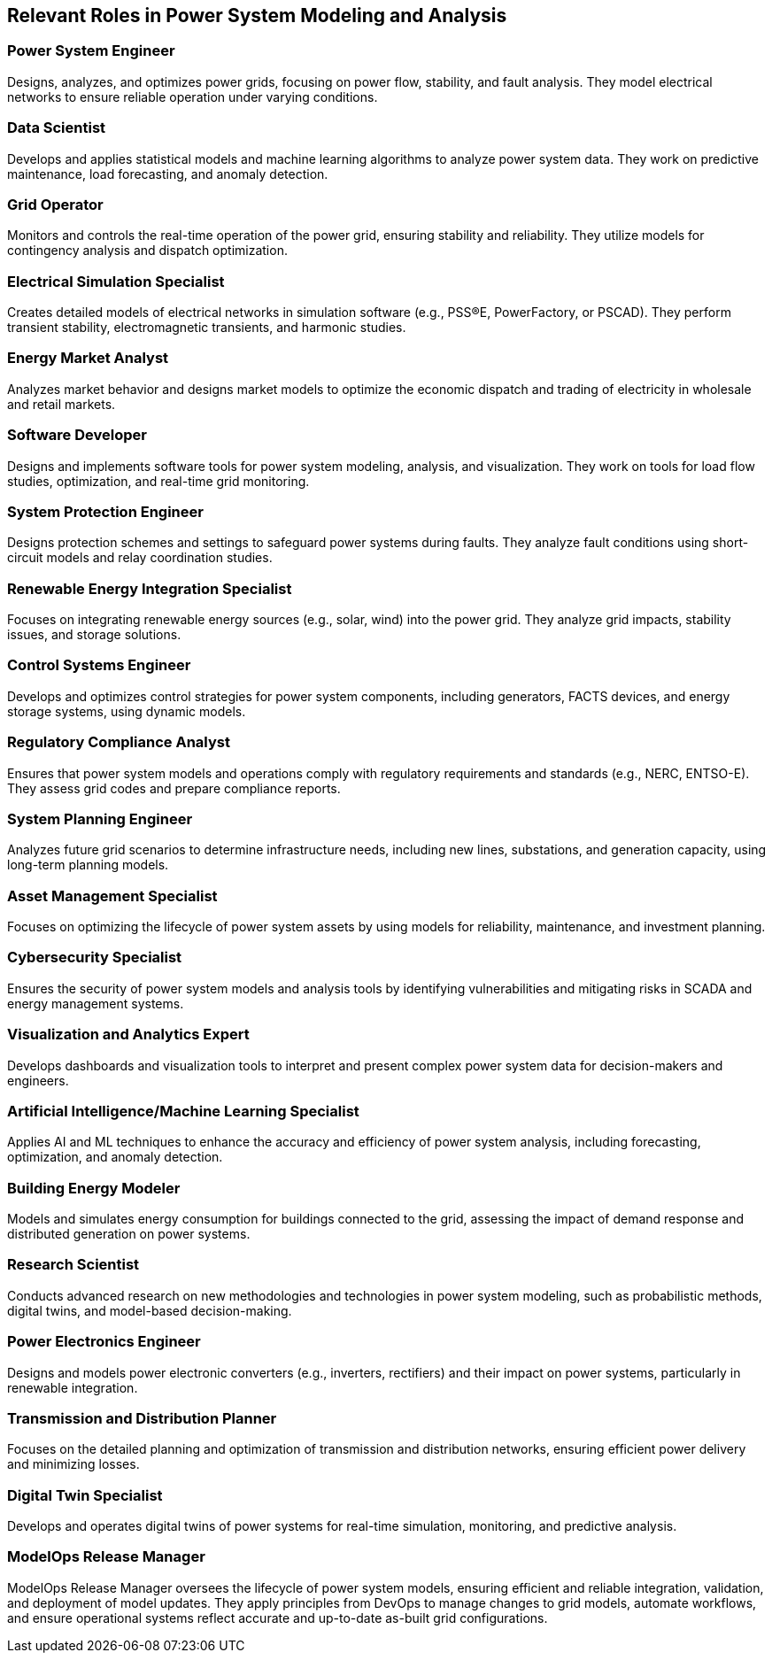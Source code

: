 == Relevant Roles in Power System Modeling and Analysis

=== Power System Engineer
[Definition]
Designs, analyzes, and optimizes power grids, focusing on power flow, stability, and fault analysis. They model electrical networks to ensure reliable operation under varying conditions.

=== Data Scientist
[Definition]
Develops and applies statistical models and machine learning algorithms to analyze power system data. They work on predictive maintenance, load forecasting, and anomaly detection.

=== Grid Operator
[Definition]
Monitors and controls the real-time operation of the power grid, ensuring stability and reliability. They utilize models for contingency analysis and dispatch optimization.

=== Electrical Simulation Specialist
[Definition]
Creates detailed models of electrical networks in simulation software (e.g., PSS®E, PowerFactory, or PSCAD). They perform transient stability, electromagnetic transients, and harmonic studies.

=== Energy Market Analyst
[Definition]
Analyzes market behavior and designs market models to optimize the economic dispatch and trading of electricity in wholesale and retail markets.

=== Software Developer
[Definition]
Designs and implements software tools for power system modeling, analysis, and visualization. They work on tools for load flow studies, optimization, and real-time grid monitoring.

=== System Protection Engineer
[Definition]
Designs protection schemes and settings to safeguard power systems during faults. They analyze fault conditions using short-circuit models and relay coordination studies.

=== Renewable Energy Integration Specialist
[Definition]
Focuses on integrating renewable energy sources (e.g., solar, wind) into the power grid. They analyze grid impacts, stability issues, and storage solutions.

=== Control Systems Engineer
[Definition]
Develops and optimizes control strategies for power system components, including generators, FACTS devices, and energy storage systems, using dynamic models.

=== Regulatory Compliance Analyst
[Definition]
Ensures that power system models and operations comply with regulatory requirements and standards (e.g., NERC, ENTSO-E). They assess grid codes and prepare compliance reports.

=== System Planning Engineer
[Definition]
Analyzes future grid scenarios to determine infrastructure needs, including new lines, substations, and generation capacity, using long-term planning models.

=== Asset Management Specialist
[Definition]
Focuses on optimizing the lifecycle of power system assets by using models for reliability, maintenance, and investment planning.

=== Cybersecurity Specialist
[Definition]
Ensures the security of power system models and analysis tools by identifying vulnerabilities and mitigating risks in SCADA and energy management systems.

=== Visualization and Analytics Expert
[Definition]
Develops dashboards and visualization tools to interpret and present complex power system data for decision-makers and engineers.

=== Artificial Intelligence/Machine Learning Specialist
[Definition]
Applies AI and ML techniques to enhance the accuracy and efficiency of power system analysis, including forecasting, optimization, and anomaly detection.

=== Building Energy Modeler
[Definition]
Models and simulates energy consumption for buildings connected to the grid, assessing the impact of demand response and distributed generation on power systems.

=== Research Scientist
[Definition]
Conducts advanced research on new methodologies and technologies in power system modeling, such as probabilistic methods, digital twins, and model-based decision-making.

=== Power Electronics Engineer
[Definition]
Designs and models power electronic converters (e.g., inverters, rectifiers) and their impact on power systems, particularly in renewable integration.

=== Transmission and Distribution Planner
[Definition]
Focuses on the detailed planning and optimization of transmission and distribution networks, ensuring efficient power delivery and minimizing losses.

=== Digital Twin Specialist
[Definition]
Develops and operates digital twins of power systems for real-time simulation, monitoring, and predictive analysis.

=== ModelOps Release Manager
[Definition]
ModelOps Release Manager oversees the lifecycle of power system models, ensuring efficient and reliable integration, validation, and deployment of model updates. They apply principles from DevOps to manage changes to grid models, automate workflows, and ensure operational systems reflect accurate and up-to-date as-built grid configurations.
